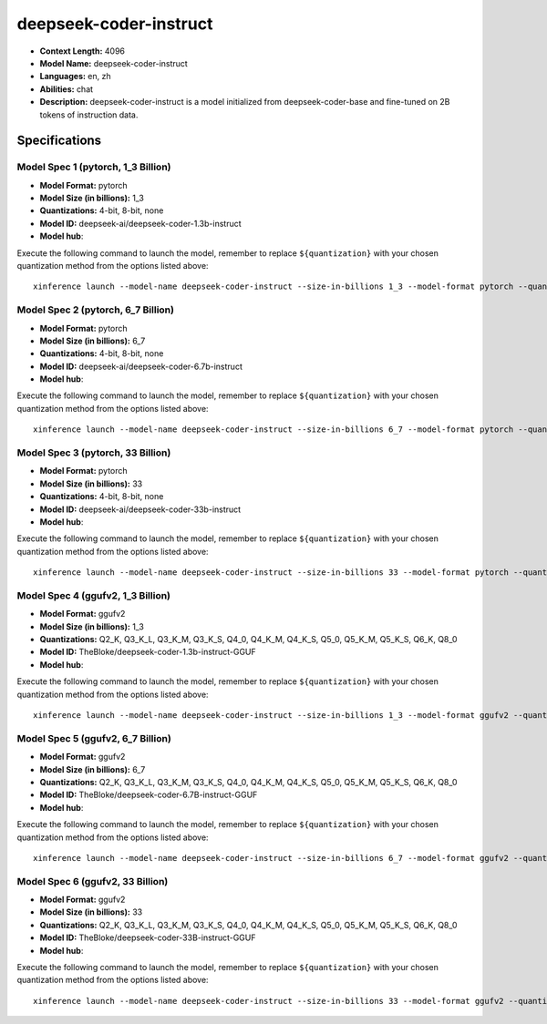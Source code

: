 .. _models_llm_deepseek-coder-instruct:

========================================
deepseek-coder-instruct
========================================

- **Context Length:** 4096
- **Model Name:** deepseek-coder-instruct
- **Languages:** en, zh
- **Abilities:** chat
- **Description:** deepseek-coder-instruct is a model initialized from deepseek-coder-base and fine-tuned on 2B tokens of instruction data.

Specifications
^^^^^^^^^^^^^^


Model Spec 1 (pytorch, 1_3 Billion)
++++++++++++++++++++++++++++++++++++++++

- **Model Format:** pytorch
- **Model Size (in billions):** 1_3
- **Quantizations:** 4-bit, 8-bit, none
- **Model ID:** deepseek-ai/deepseek-coder-1.3b-instruct
- **Model hub**: 

Execute the following command to launch the model, remember to replace ``${quantization}`` with your
chosen quantization method from the options listed above::

   xinference launch --model-name deepseek-coder-instruct --size-in-billions 1_3 --model-format pytorch --quantization ${quantization}


Model Spec 2 (pytorch, 6_7 Billion)
++++++++++++++++++++++++++++++++++++++++

- **Model Format:** pytorch
- **Model Size (in billions):** 6_7
- **Quantizations:** 4-bit, 8-bit, none
- **Model ID:** deepseek-ai/deepseek-coder-6.7b-instruct
- **Model hub**: 

Execute the following command to launch the model, remember to replace ``${quantization}`` with your
chosen quantization method from the options listed above::

   xinference launch --model-name deepseek-coder-instruct --size-in-billions 6_7 --model-format pytorch --quantization ${quantization}


Model Spec 3 (pytorch, 33 Billion)
++++++++++++++++++++++++++++++++++++++++

- **Model Format:** pytorch
- **Model Size (in billions):** 33
- **Quantizations:** 4-bit, 8-bit, none
- **Model ID:** deepseek-ai/deepseek-coder-33b-instruct
- **Model hub**: 

Execute the following command to launch the model, remember to replace ``${quantization}`` with your
chosen quantization method from the options listed above::

   xinference launch --model-name deepseek-coder-instruct --size-in-billions 33 --model-format pytorch --quantization ${quantization}


Model Spec 4 (ggufv2, 1_3 Billion)
++++++++++++++++++++++++++++++++++++++++

- **Model Format:** ggufv2
- **Model Size (in billions):** 1_3
- **Quantizations:** Q2_K, Q3_K_L, Q3_K_M, Q3_K_S, Q4_0, Q4_K_M, Q4_K_S, Q5_0, Q5_K_M, Q5_K_S, Q6_K, Q8_0
- **Model ID:** TheBloke/deepseek-coder-1.3b-instruct-GGUF
- **Model hub**: 

Execute the following command to launch the model, remember to replace ``${quantization}`` with your
chosen quantization method from the options listed above::

   xinference launch --model-name deepseek-coder-instruct --size-in-billions 1_3 --model-format ggufv2 --quantization ${quantization}


Model Spec 5 (ggufv2, 6_7 Billion)
++++++++++++++++++++++++++++++++++++++++

- **Model Format:** ggufv2
- **Model Size (in billions):** 6_7
- **Quantizations:** Q2_K, Q3_K_L, Q3_K_M, Q3_K_S, Q4_0, Q4_K_M, Q4_K_S, Q5_0, Q5_K_M, Q5_K_S, Q6_K, Q8_0
- **Model ID:** TheBloke/deepseek-coder-6.7B-instruct-GGUF
- **Model hub**: 

Execute the following command to launch the model, remember to replace ``${quantization}`` with your
chosen quantization method from the options listed above::

   xinference launch --model-name deepseek-coder-instruct --size-in-billions 6_7 --model-format ggufv2 --quantization ${quantization}


Model Spec 6 (ggufv2, 33 Billion)
++++++++++++++++++++++++++++++++++++++++

- **Model Format:** ggufv2
- **Model Size (in billions):** 33
- **Quantizations:** Q2_K, Q3_K_L, Q3_K_M, Q3_K_S, Q4_0, Q4_K_M, Q4_K_S, Q5_0, Q5_K_M, Q5_K_S, Q6_K, Q8_0
- **Model ID:** TheBloke/deepseek-coder-33B-instruct-GGUF
- **Model hub**: 

Execute the following command to launch the model, remember to replace ``${quantization}`` with your
chosen quantization method from the options listed above::

   xinference launch --model-name deepseek-coder-instruct --size-in-billions 33 --model-format ggufv2 --quantization ${quantization}

